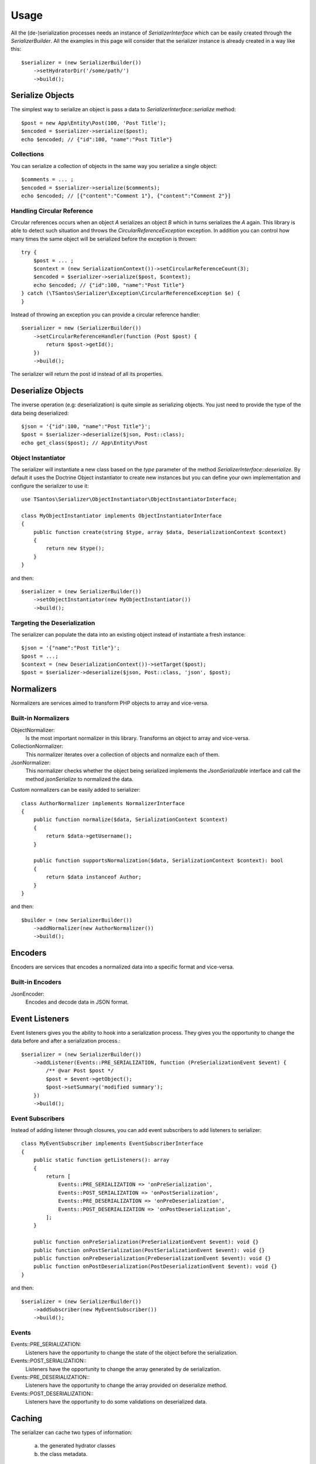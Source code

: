 Usage
=====

All the (de-)serialization processes needs an instance of `SerializerInterface` which can be easily created through the
`SerializerBuilder`. All the examples in this page will consider that the serializer instance is already created in a
way like this::

    $serializer = (new SerializerBuilder())
        ->setHydratorDir('/some/path/')
        ->build();

Serialize Objects
-----------------

The simplest way to serialize an object is pass a data to `SerializerInterface::serialize` method::

    $post = new App\Entity\Post(100, 'Post Title');
    $encoded = $serializer->serialize($post);
    echo $encoded; // {"id":100, "name":"Post Title"}

Collections
~~~~~~~~~~~

You can serialize a collection of objects in the same way you serialize a single object::

    $comments = ... ;
    $encoded = $serializer->serialize($comments);
    echo $encoded; // [{"content":"Comment 1"}, {"content":"Comment 2"}]

Handling Circular Reference
~~~~~~~~~~~~~~~~~~~~~~~~~~~

Circular references occurs when an object `A` serializes an object `B` which in turns serializes the `A` again. This library
is able to detect such situation and throws the `CircularReferenceException` exception. In addition you can control
how many times the same object will be serialized before the exception is thrown::

    try {
        $post = ... ;
        $context = (new SerializationContext())->setCircularReferenceCount(3);
        $encoded = $serializer->serialize($post, $context);
        echo $encoded; // {"id":100, "name":"Post Title"}
    } catch (\TSantos\Serializer\Exception\CircularReferenceException $e) {
    }

Instead of throwing an exception you can provide a circular reference handler::

    $serializer = new (SerializerBuilder())
        ->setCircularReferenceHandler(function (Post $post) {
            return $post->getId();
        })
        ->build();

The serializer will return the post id instead of all its properties.

Deserialize Objects
-------------------

The inverse operation (e.g: deserialization) is quite simple as serializing objects. You just need to provide the type
of the data being deserialized::

    $json = '{"id":100, "name":"Post Title"}';
    $post = $serializer->deserialize($json, Post::class);
    echo get_class($post); // App\Entity\Post

Object Instantiator
~~~~~~~~~~~~~~~~~~~

The serializer will instantiate a new class based on the `type` parameter of the method `SerializerInterface::deserialize.`
By default it uses the Doctrine Object instantiator to create new instances but you can define your own implementation
and configure the serializer to use it::

    use TSantos\Serializer\ObjectInstantiator\ObjectInstantiatorInterface;

    class MyObjectInstantiator implements ObjectInstantiatorInterface
    {
        public function create(string $type, array $data, DeserializationContext $context)
        {
            return new $type();
        }
    }

and then::

    $serializer = (new SerializerBuilder())
        ->setObjectInstantiator(new MyObjectInstantiator())
        ->build();

Targeting the Deserialization
~~~~~~~~~~~~~~~~~~~~~~~~~~~~~

The serializer can populate the data into an existing object instead of instantiate a fresh instance::

    $json = '{"name":"Post Title"}';
    $post = ...;
    $context = (new DeserializationContext())->setTarget($post);
    $post = $serializer->deserialize($json, Post::class, 'json', $post);

Normalizers
-----------

Normalizers are services aimed to transform PHP objects to array and vice-versa.

Built-in Normalizers
~~~~~~~~~~~~~~~~~~~~

ObjectNormalizer:
    Is the most important normalizer in this library. Transforms an object to array and vice-versa.

CollectionNormalizer:
    This normalizer iterates over a collection of objects and normalize each of them.

JsonNormalizer:
    This normalizer checks whether the object being serialized implements the `JsonSerializable` interface and call
    the method `jsonSerialize` to normalized the data.

Custom normalizers can be easily added to serializer::

    class AuthorNormalizer implements NormalizerInterface
    {
        public function normalize($data, SerializationContext $context)
        {
            return $data->getUsername();
        }

        public function supportsNormalization($data, SerializationContext $context): bool
        {
            return $data instanceof Author;
        }
    }

and then::

    $builder = (new SerializerBuilder())
        ->addNormalizer(new AuthorNormalizer())
        ->build();

Encoders
--------

Encoders are services that encodes a normalized data into a specific format and vice-versa.

Built-in Encoders
~~~~~~~~~~~~~~~~~

JsonEncoder:
    Encodes and decode data in JSON format.

Event Listeners
---------------

Event listeners gives you the ability to hook into a serialization process. They gives you the opportunity to change
the data before and after a serialization process.::

    $serializer = (new SerializerBuilder())
        ->addListener(Events::PRE_SERIALIZATION, function (PreSerializationEvent $event) {
            /** @var Post $post */
            $post = $event->getObject();
            $post->setSummary('modified summary');
        })
        ->build();

Event Subscribers
~~~~~~~~~~~~~~~~~

Instead of adding listener through closures, you can add event subscribers to add listeners to serializer::

    class MyEventSubscriber implements EventSubscriberInterface
    {
        public static function getListeners(): array
        {
            return [
                Events::PRE_SERIALIZATION => 'onPreSerialization',
                Events::POST_SERIALIZATION => 'onPostSerialization',
                Events::PRE_DESERIALIZATION => 'onPreDeserialization',
                Events::POST_DESERIALIZATION => 'onPostDeserialization',
            ];
        }

        public function onPreSerialization(PreSerializationEvent $event): void {}
        public function onPostSerialization(PostSerializationEvent $event): void {}
        public function onPreDeserialization(PreDeserializationEvent $event): void {}
        public function onPostDeserialization(PostDeserializationEvent $event): void {}
    }

and then::

    $serializer = (new SerializerBuilder())
        ->addSubscriber(new MyEventSubscriber())
        ->build();

Events
~~~~~~

Events::PRE_SERIALIZATION:
    Listeners have the opportunity to change the state of the object before the serialization.

Events::POST_SERIALIZATION::
    Listeners have the opportunity to change the array generated by de serialization.

Events::PRE_DESERIALIZATION::
    Listeners have the opportunity to change the array provided on deserialize method.

Events::POST_DESERIALIZATION::
    Listeners have the opportunity to do some validations on deserialized data.

Caching
-------

The serializer can cache two types of information:

    a) the generated hydrator classes
    b) the class metadata.

Hydrator Cache
~~~~~~~~~~~~~~

You should provide the location where the hydrators will be stored. Defaults to
`\sys_get_temp_dir().'/serializer/hydrators'`::

    $serializer = (new SerializerBuilder())
        ->setHydratorDir(__DIR__ . '/var/cache/serializer/hydrators')
        ->build();

Metadata Cache
~~~~~~~~~~~~~~

To avoid parsing all classes to read its metadata data all the time, the serializer can cache the metadata and use it on
the subsequent requests::

    $serializer = (new SerializerBuilder())
        ->setMetadataCacheDir(__DIR__ . '/var/cache/serializer/metadata')
        ->build();

Built-in metadata cache strategies:

FileCache:
    Will be automatically configured when provide a directory like the previous example.

DoctrineCacheAdapter:
    Any class implementing `Cache` interface of Doctrine

    .. code-block:: php-annotations

        $serializer = (new SerializerBuilder())
            ->setMetadataCache(new DoctrineCacheAdapter(
                new \Doctrine\Common\Cache\RedisCache(...)
            ))
            ->build();

PsrCacheAdapter:
    Any class implementing `CacheItemPoolInterface` interface.

    .. code-block:: php-annotations

        $serializer = (new SerializerBuilder())
            ->setMetadataCache(new PsrCacheAdapter(
                $psrCache
            ))
            ->build();

Hydrator Generation
-------------------

This library generates PHP classes (e.g: hydrator) that will convert objects to array representation and vice-versa.
Those classes are automatically generated based on you class mapping and stored in somewhere defined in your project.
Therefore, to avoid unnecessary I/O to generate those classes, you can configure the strategy when generating them.

FileNotExists:
    This strategy will generate the hydrators only if they don't exist in filesystem. Good for development environments.

    .. code-block:: php-annotations

        $serializer = (new SerializerBuilder())
            ->setHydratorGenerationStrategy(HydratorCompiler::AUTOGENERATE_FILE_NOT_EXISTS)
            ->build();

Always:
    The hydrators will be generated regardless of its existence. Good for debugging.

    .. code-block:: php-annotations

        $serializer = (new SerializerBuilder())
            ->setHydratorGenerationStrategy(HydratorCompiler::AUTOGENERATE_ALWAYS)
            ->build();

Never:
    The serializer will never check the hydrator's existence and will never generate them. This strategy improves the
    performance in production environment.

    .. code-block:: php-annotations

        $serializer = (new SerializerBuilder())
            ->setHydratorGenerationStrategy(HydratorCompiler::AUTOGENERATE_NEVER)
            ->build();
